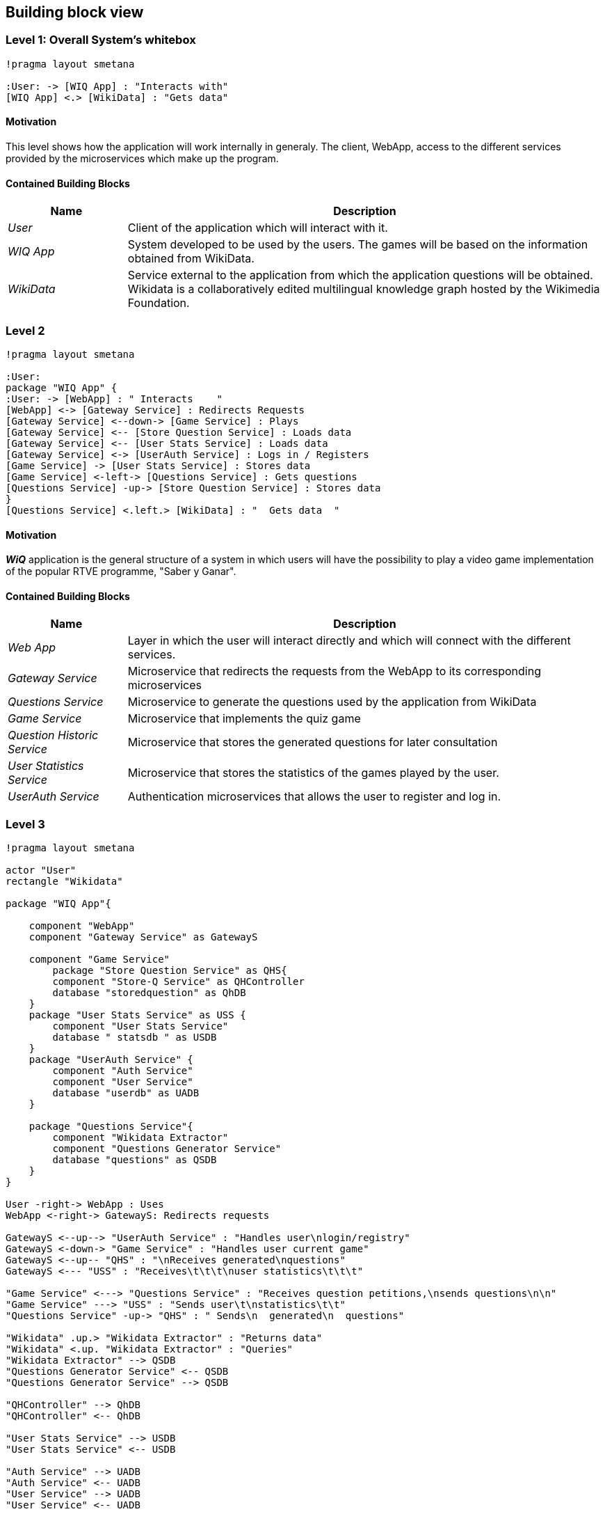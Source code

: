 ifndef::imagesdir[:imagesdir: ../images]

[[section-building-block-view]]

== Building block view

=== Level 1: Overall System's whitebox

[plantuml,"Level 1 Diagram",png]
----
!pragma layout smetana

:User: -> [WIQ App] : "Interacts with"
[WIQ App] <.> [WikiData] : "Gets data"
----


==== Motivation

This level shows how the application will work internally in generaly. The client, WebApp, access to the different services provided by the microservices which make up the program.

==== Contained Building Blocks

[options="header"]
[cols="1,4"]
|===
|Name |Description
|_User_
|Client of the application which will interact with it.
|_WIQ App_
|System developed to be used by the users. The games will be based on the information obtained from WikiData.
|_WikiData_
|Service external to the application from which the application questions will be obtained. Wikidata is a collaboratively edited multilingual knowledge graph hosted by the Wikimedia Foundation.
|===


=== Level 2

[plantuml,"Level 2 Diagram",png]
----
!pragma layout smetana

:User:
package "WIQ App" {
:User: -> [WebApp] : " Interacts    "
[WebApp] <-> [Gateway Service] : Redirects Requests
[Gateway Service] <--down-> [Game Service] : Plays
[Gateway Service] <-- [Store Question Service] : Loads data
[Gateway Service] <-- [User Stats Service] : Loads data
[Gateway Service] <-> [UserAuth Service] : Logs in / Registers
[Game Service] -> [User Stats Service] : Stores data
[Game Service] <-left-> [Questions Service] : Gets questions
[Questions Service] -up-> [Store Question Service] : Stores data
}
[Questions Service] <.left.> [WikiData] : "  Gets data  "
----

==== Motivation

*_WiQ_* application is the general structure of a system in which users will have the possibility to play a video game implementation of the popular RTVE programme, "Saber y Ganar". 

==== Contained Building Blocks

[cols="1,4" options="header"]
|===
|Name |Description
|_Web App_ |Layer in which the user will interact directly and which will connect with the different services.
|_Gateway Service_ |Microservice that redirects the requests from the WebApp to its corresponding microservices
|_Questions Service_ |Microservice to generate the questions used by the application from WikiData
|_Game Service_ |Microservice that implements the quiz game
|_Question Historic Service_ |Microservice that stores the generated questions for later consultation
|_User Statistics Service_ |Microservice that stores the statistics of the games played by the user.
|_UserAuth Service_ |Authentication microservices that allows the user to register and log in.
|===

=== Level 3

[plantuml,"Level 3 Diagram",png]
----
!pragma layout smetana

actor "User"
rectangle "Wikidata"

package "WIQ App"{

    component "WebApp"
    component "Gateway Service" as GatewayS

    component "Game Service" 
        package "Store Question Service" as QHS{
        component "Store-Q Service" as QHController
        database "storedquestion" as QhDB
    }
    package "User Stats Service" as USS {
        component "User Stats Service"
        database " statsdb " as USDB
    }
    package "UserAuth Service" {
        component "Auth Service"
        component "User Service"
        database "userdb" as UADB
    }

    package "Questions Service"{
        component "Wikidata Extractor"
        component "Questions Generator Service"
        database "questions" as QSDB
    }
}

User -right-> WebApp : Uses
WebApp <-right-> GatewayS: Redirects requests

GatewayS <--up--> "UserAuth Service" : "Handles user\nlogin/registry"
GatewayS <-down-> "Game Service" : "Handles user current game"
GatewayS <--up-- "QHS" : "\nReceives generated\nquestions"
GatewayS <--- "USS" : "Receives\t\t\t\nuser statistics\t\t\t"

"Game Service" <---> "Questions Service" : "Receives question petitions,\nsends questions\n\n"
"Game Service" ---> "USS" : "Sends user\t\nstatistics\t\t"
"Questions Service" -up-> "QHS" : " Sends\n  generated\n  questions"

"Wikidata" .up.> "Wikidata Extractor" : "Returns data"
"Wikidata" <.up. "Wikidata Extractor" : "Queries"
"Wikidata Extractor" --> QSDB
"Questions Generator Service" <-- QSDB
"Questions Generator Service" --> QSDB

"QHController" --> QhDB
"QHController" <-- QhDB

"User Stats Service" --> USDB
"User Stats Service" <-- USDB

"Auth Service" --> UADB
"Auth Service" <-- UADB
"User Service" --> UADB
"User Service" <-- UADB
----

==== Motivation

To display the inner architecture of the different microservices, as well as how do their components interact with themselves and with other components from other microsystems. All microservices follow the MVC architectural pattern, to the exception of those who have no UI to handle.

==== Contained Building Blocks

[cols="1,4" options="header"]
|===
|Name |Description

|_User Service_
|It retrieves the data from new users and registers them in the database.

|_Auth Service_
|It retrieves the data from returning users and checks if they are in the database.

|_Game Controller_
|Handles all the game’s logic; where the user input’s processing takes place. It can request questions to the Questions Microservice, and also gather user statistics, to later be sent to the User Statistics Controller.

|_Questions Historic Controller_
|Receives the generated questions, and sends them to the database. Besides, it also handles recovering them from the database and sending them where they are needed. (e.g: as response from an API call, or to the UI)

|_User Statistics Controller_
|Receives various information about the player’s performance in the match. There, some processing may occur before storing it in the database. Also handles retrieving the information and sending it where it’s needed (e.g: as response from an API call, or to the UI).

|_Questions Generator_
|Contains the required templates and proceedings to construct questions. In order to do so, it delegates the Wikidata querying to the Wikidata extractor. It gets the data through the database so when the data is returned, the question is formulated through templates. 

|_Wikidata Extractor_
|Handles extraction and formatting of Wikidata’s output. It’s queries must cover all necessary information in order to construct the question(s), including not only the correct response, but also believable and coherent “decoy answers”. It stores the data retrieved on the database.
|===

